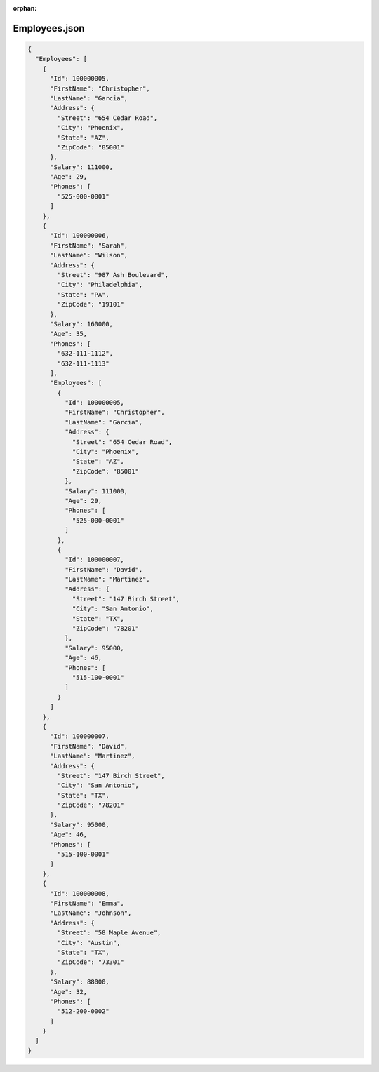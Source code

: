 :orphan:

==============
Employees.json
==============

.. contents::
   :local:
   :depth: 2

.. sourcecode:: json

     {
       "Employees": [
         {
           "Id": 100000005,
           "FirstName": "Christopher",
           "LastName": "Garcia",
           "Address": {
             "Street": "654 Cedar Road",
             "City": "Phoenix",
             "State": "AZ",
             "ZipCode": "85001"
           },
           "Salary": 111000,
           "Age": 29,
           "Phones": [
             "525-000-0001"
           ]
         },
         {
           "Id": 100000006,
           "FirstName": "Sarah",
           "LastName": "Wilson",
           "Address": {
             "Street": "987 Ash Boulevard",
             "City": "Philadelphia",
             "State": "PA",
             "ZipCode": "19101"
           },
           "Salary": 160000,
           "Age": 35,
           "Phones": [
             "632-111-1112",
             "632-111-1113"
           ],
           "Employees": [
             {
               "Id": 100000005,
               "FirstName": "Christopher",
               "LastName": "Garcia",
               "Address": {
                 "Street": "654 Cedar Road",
                 "City": "Phoenix",
                 "State": "AZ",
                 "ZipCode": "85001"
               },
               "Salary": 111000,
               "Age": 29,
               "Phones": [
                 "525-000-0001"
               ]
             },
             {
               "Id": 100000007,
               "FirstName": "David",
               "LastName": "Martinez",
               "Address": {
                 "Street": "147 Birch Street",
                 "City": "San Antonio",
                 "State": "TX",
                 "ZipCode": "78201"
               },
               "Salary": 95000,
               "Age": 46,
               "Phones": [
                 "515-100-0001"
               ]
             }
           ]
         },
         {
           "Id": 100000007,
           "FirstName": "David",
           "LastName": "Martinez",
           "Address": {
             "Street": "147 Birch Street",
             "City": "San Antonio",
             "State": "TX",
             "ZipCode": "78201"
           },
           "Salary": 95000,
           "Age": 46,
           "Phones": [
             "515-100-0001"
           ]
         },
         {
           "Id": 100000008,
           "FirstName": "Emma",
           "LastName": "Johnson",
           "Address": {
             "Street": "58 Maple Avenue",
             "City": "Austin",
             "State": "TX",
             "ZipCode": "73301"
           },
           "Salary": 88000,
           "Age": 32,
           "Phones": [
             "512-200-0002"
           ]
         }
       ]
     }

